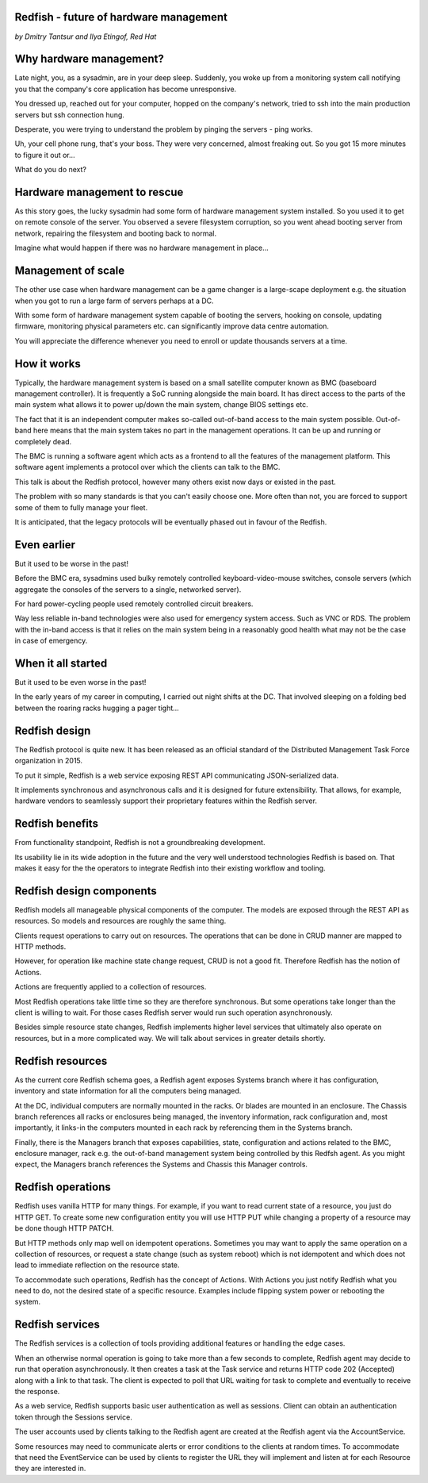 
Redfish - future of hardware management
=======================================

*by Dmitry Tantsur and Ilya Etingof, Red Hat*

Why hardware management?
========================

Late night, you, as a sysadmin, are in your deep sleep. Suddenly,
you woke up from a monitoring system call notifying you that the company's
core application has become unresponsive.

You dressed up, reached out for your computer, hopped on the
company's network, tried to ssh into the main production servers
but ssh connection hung.

Desperate, you were trying to understand the problem by pinging
the servers - ping works.

Uh, your cell phone rung, that's your boss. They were very concerned,
almost freaking out. So you got 15 more minutes to figure it out or...

What do you do next?

Hardware management to rescue
=============================

As this story goes, the lucky sysadmin had some form of hardware management
system installed. So you used it to get on remote console of the server.
You observed a severe filesystem corruption, so you went ahead booting
server from network, repairing the filesystem and booting back to normal.

Imagine what would happen if there was no hardware management in place...

Management of scale
===================

The other use case when hardware management can be a game changer is a
large-scape deployment e.g. the situation when you got to run a large farm
of servers perhaps at a DC.

With some form of hardware management system capable of booting the servers,
hooking on console, updating firmware, monitoring physical parameters etc.
can significantly improve data centre automation.

You will appreciate the difference whenever you need to enroll or update
thousands servers at a time.

How it works
============

Typically, the hardware management system is based on a small satellite
computer known as BMC (baseboard management controller). It is frequently
a SoC running alongside the main board. It has direct access to the parts
of the main system what allows it to power up/down the main system, change
BIOS settings etc.

The fact that it is an independent computer makes so-called out-of-band
access to the main system possible. Out-of-band here means that the
main system takes no part in the management operations. It can be up and
running or completely dead.

The BMC is running a software agent which acts as a frontend to all the
features of the management platform. This software agent implements a
protocol over which the clients can talk to the BMC.

This talk is about the Redfish protocol, however many others exist now
days or existed in the past.

The problem with so many standards is that you can't easily choose one.
More often than not, you are forced to support some of them to fully manage
your fleet.

It is anticipated, that the legacy protocols will be eventually phased
out in favour of the Redfish.

Even earlier
============

But it used to be worse in the past!

Before the BMC era, sysadmins used bulky remotely controlled
keyboard-video-mouse switches, console servers (which aggregate the
consoles of the servers to a single, networked server).

For hard power-cycling people used remotely controlled circuit breakers.

Way less reliable in-band technologies were also used for emergency system
access. Such as VNC or RDS. The problem with the in-band access is that
it relies on the main system being in a reasonably good health what may
not be the case in case of emergency.

When it all started
===================

But it used to be even worse in the past!

In the early years of my career in computing, I carried out night
shifts at the DC. That involved sleeping on a folding bed between the
roaring racks hugging a pager tight...

Redfish design
==============

The Redfish protocol is quite new. It has been released as an official
standard of the Distributed Management Task Force organization in 2015.

To put it simple, Redfish is a web service exposing REST API communicating
JSON-serialized data.

It implements synchronous and asynchronous calls and it is designed for
future extensibility. That allows, for example, hardware vendors to
seamlessly support their proprietary features within the Redfish server.

Redfish benefits
================

From functionality standpoint, Redfish is not a groundbreaking development.

Its usability lie in its wide adoption in the future and the very well
understood technologies Redfish is based on. That makes it easy for
the the operators to integrate Redfish into their existing workflow
and tooling.

Redfish design components
=========================

Redfish models all manageable physical components of the computer. The models
are exposed through the REST API as resources. So models and resources are
roughly the same thing.

Clients request operations to carry out on resources. The operations that
can be done in CRUD manner are mapped to HTTP methods.

However, for operation like machine state change request, CRUD is not a
good fit. Therefore Redfish has the notion of Actions.

Actions are frequently applied to a collection of resources.

Most Redfish operations take little time so they are therefore
synchronous. But some operations take longer than the client is willing
to wait. For those cases Redfish server would run such operation
asynchronously.

Besides simple resource state changes, Redfish implements higher
level services that ultimately also operate on resources, but in a more
complicated way. We will talk about services in greater details shortly.

Redfish resources
=================

As the current core Redfish schema goes, a Redfish agent exposes Systems
branch where it has configuration, inventory and state information for all
the computers being managed.

At the DC, individual computers are normally mounted in the racks. Or blades
are mounted in an enclosure. The Chassis branch references all racks or
enclosures being managed, the inventory information, rack configuration and,
most importantly, it links-in the computers mounted in each rack by
referencing them in the Systems branch.

Finally, there is the Managers branch that exposes capabilities, state,
configuration and actions related to the BMC, enclosure manager,
rack e.g. the out-of-band management system being controlled by this
Redfsh agent. As you might expect, the Managers branch references
the Systems and Chassis this Manager controls.

Redfish operations
==================

Redfish uses vanilla HTTP for many things. For example, if you want to
read current state of a resource, you just do HTTP GET. To create some
new configuration entity you will use HTTP PUT while changing a property
of a resource may be done though HTTP PATCH.

But HTTP methods only map well on idempotent operations. Sometimes
you may want to apply the same operation on a collection of resources, or
request a state change (such as system reboot) which is not idempotent and
which does not lead to immediate reflection on the resource state.

To accommodate such operations, Redfish has the concept of Actions.
With Actions you just notify Redfish what you need to do, not the
desired state of a specific resource. Examples include flipping
system power or rebooting the system.

Redfish services
================

The Redfish services is a collection of tools providing additional features
or handling the edge cases.

When an otherwise normal operation is going to take more than a few seconds
to complete, Redfish agent may decide to run that operation asynchronously.
It then creates a task at the Task service and returns HTTP code
202 (Accepted) along with a link to that task. The client is expected to
poll that URL waiting for task to complete and eventually to receive
the response.

As a web service, Redfish supports basic user authentication as well as
sessions. Client can obtain an authentication token through the Sessions
service.

The user accounts used by clients talking to the Redfish agent are created
at the Redfish agent via the AccountService.

Some resources may need to communicate alerts or error conditions to the
clients at random times. To accommodate that need the EventService can
be used by clients to register the URL they will implement and listen at
for each Resource they are interested in.











